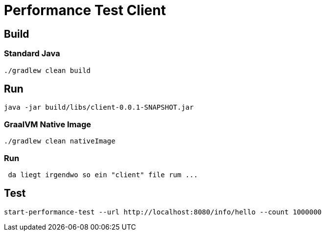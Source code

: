 = Performance Test Client

== Build

=== Standard Java

[source,shell]
----
./gradlew clean build
----

== Run

[source,shell]
----
java -jar build/libs/client-0.0.1-SNAPSHOT.jar
----

=== GraalVM Native Image

[source,shell]
----
./gradlew clean nativeImage
----

=== Run

[source,shell]
----
 da liegt irgendwo so ein "client" file rum ...
----

== Test

[source,shell]
----
start-performance-test --url http://localhost:8080/info/hello --count 1000000
----

